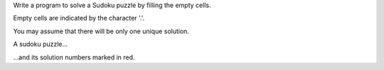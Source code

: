 Write a program to solve a Sudoku puzzle by filling the empty cells.

Empty cells are indicated by the character '.'.

You may assume that there will be only one unique solution.

A sudoku puzzle...

...and its solution numbers marked in red.
